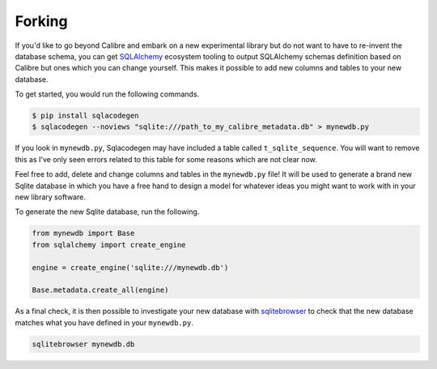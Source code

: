 .. _forking:

*******
Forking
*******

If you'd like to go beyond Calibre and embark on a new experimental library but
do not want to have to re-invent the database schema, you can get `SQLAlchemy`_
ecosystem tooling to output SQLAlchemy schemas definition based on Calibre but
ones which you can change yourself. This makes it possible to add new columns
and tables to your new database.

.. _SQLALchemy: https://docs.sqlalchemy.org/

To get started, you would run the following commands.

.. code-block:: bash

    $ pip install sqlacodegen
    $ sqlacodegen --noviews "sqlite:///path_to_my_calibre_metadata.db" > mynewdb.py

If you look in ``mynewdb.py``, Sqlacodegen may have included a table called
``t_sqlite_sequence``. You will want to remove this as I've only seen errors
related to this table for some reasons which are not clear now.

Feel free to add, delete and change columns and tables in the ``mynewdb.py``
file! It will be used to generate a brand new Sqlite database in which you have
a free hand to design a model for whatever ideas you might want to work with in
your new library software.

To generate the new Sqlite database, run the following.

.. code-block:: python

    from mynewdb import Base
    from sqlalchemy import create_engine

    engine = create_engine('sqlite:///mynewdb.db')

    Base.metadata.create_all(engine)

As a final check, it is then possible to investigate your new database with
`sqlitebrowser`_ to check that the new database matches what you have defined
in your ``mynewdb.py``.

.. _sqlitebrowser: https://sqlitebrowser.org/

.. code-block:: bash

    sqlitebrowser mynewdb.db
